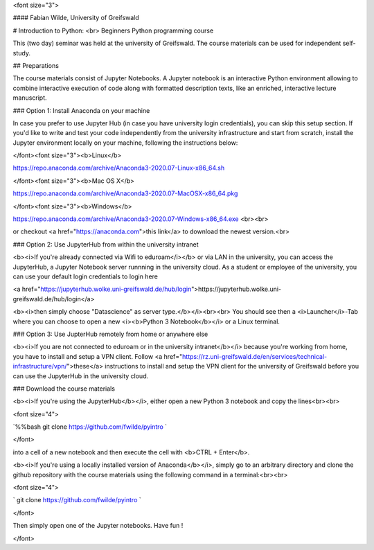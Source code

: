 <font size="3">

#### Fabian Wilde, University of Greifswald

# Introduction to Python: <br> Beginners Python programming course

This (two day) seminar was held at the university of Greifswald. The course materials can be used for independent self-study.

## Preparations

The course materials consist of Jupyter Notebooks. A Jupyter notebook is an interactive Python environment allowing to combine interactive execution of code along with formatted description texts, like an enriched, interactive lecture manuscript.

### Option 1: Install Anaconda on your machine

In case you prefer to use Jupyter Hub (in case you have university login credentials), you can skip this setup section. If you'd like to write and test your code independently from the university infrastructure and start from scratch, install the Jupyter environment locally on your machine, following the instructions below:

</font><font size="3"><b>Linux</b>

https://repo.anaconda.com/archive/Anaconda3-2020.07-Linux-x86_64.sh

</font><font size="3"><b>Mac OS X</b>

https://repo.anaconda.com/archive/Anaconda3-2020.07-MacOSX-x86_64.pkg

</font><font size="3"><b>Windows</b>

https://repo.anaconda.com/archive/Anaconda3-2020.07-Windows-x86_64.exe <br><br>
    
or checkout <a href="https://anaconda.com">this link</a> to download the newest version.<br>

### Option 2: Use JupyterHub from within the university intranet

<b><i>If you're already connected via Wifi to eduroam</i></b> or via LAN in the university, you can access the JupyterHub, a Jupyter Notebook server runnning in the university cloud. As a student or employee of the university, you can use your default login credentials to login here
    
<a href="https://jupyterhub.wolke.uni-greifswald.de/hub/login">https://jupyterhub.wolke.uni-greifswald.de/hub/login</a>
    

<b><i>then simply choose "Datascience" as server type.</b></i><br><br>
You should see then a <i>Launcher</i>-Tab where you can choose to open a new <i><b>Python 3 Notebook</b></i> or a Linux terminal.
    
### Option 3: Use JupterHub remotely from home or anywhere else
    
<b><i>If you are not connected to eduroam or in the university intranet</b></i> because you're working from home, you have to install and setup a VPN client. Follow <a href="https://rz.uni-greifswald.de/en/services/technical-infrastructure/vpn/">these</a> instructions to install and setup the VPN client for the university of Greifswald  before you can use the JupyterHub in the university cloud.
    
### Download the course materials
    
<b><i>If you're using the JupyterHub</b></i>, either open a new Python 3 notebook and copy the lines<br><br>
    
<font size="4">
    
`%%bash
git clone https://github.com/fwilde/pyintro
`
    
</font>

into a cell of a new notebook and then execute the cell with <b>CTRL + Enter</b>.
    
    
<b><i>If you're using a locally installed version of Anaconda</b></i>, simply go to an arbitrary directory and clone the github repository with the course materials using the following command in a terminal:<br><br>
    
    
<font size="4">

`
git clone https://github.com/fwilde/pyintro
`
    
</font>
    
Then simply open one of the Jupyter notebooks. Have fun !

</font>
